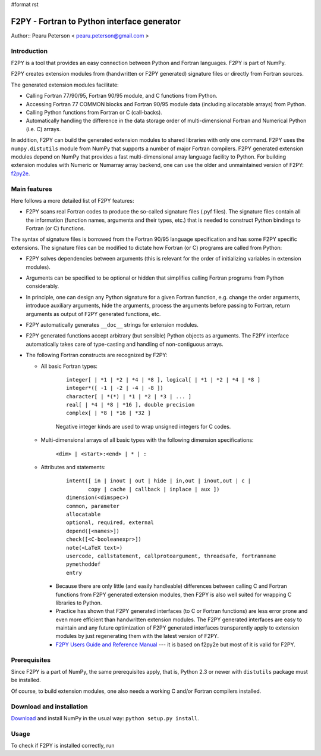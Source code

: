#format rst

F2PY - Fortran to Python interface generator
============================================

Author:: Pearu Peterson < `pearu.peterson@gmail.com`_ >

Introduction
------------

F2PY is a tool that provides an easy connection between Python and Fortran languages. F2PY is part of NumPy.

F2PY creates extension modules from (handwritten or F2PY generated) signature files or directly from Fortran sources.

The generated extension modules facilitate:

* Calling Fortran 77/90/95, Fortran 90/95 module, and C functions from Python.

* Accessing Fortran 77 COMMON blocks and Fortran 90/95 module data (including allocatable arrays) from Python.

* Calling Python functions from Fortran or C (call-backs).

* Automatically handling the difference in the data storage order of multi-dimensional Fortran and Numerical Python (i.e. C) arrays.

In addition, F2PY can build the generated extension modules to shared libraries with only one command. F2PY uses the ``numpy.distutils`` module from NumPy that supports a number of major Fortran compilers. F2PY generated extension modules depend on NumPy that provides a fast multi-dimensional array language facility to Python. For building extension modules with Numeric or Numarray array backend, one can use the older and unmaintained version of F2PY: `f2py2e <http://cens.ioc.ee/projects/f2py2e/>`_.

Main features
-------------

Here follows a more detailed list of F2PY features:

* F2PY scans real Fortran codes to produce the so-called signature files (.pyf files). The signature files contain all the information (function names, arguments and their types, etc.)  that is needed to construct Python bindings to Fortran (or C) functions.

The syntax of signature files is borrowed from the Fortran 90/95 language specification and has some F2PY specific extensions. The signature files can be modified to dictate how Fortran (or C) programs are called from Python:

* F2PY solves dependencies between arguments (this is relevant for the order of initializing variables in extension modules).

* Arguments can be specified to be optional or hidden that simplifies calling Fortran programs from Python considerably.

* In principle, one can design any Python signature for a given Fortran function, e.g. change the order arguments, introduce auxiliary arguments, hide the arguments, process the arguments before passing to Fortran, return arguments as output of F2PY generated functions, etc.

* F2PY automatically generates ``__doc__`` strings for extension modules.

* F2PY generated functions accept arbitrary (but sensible) Python objects as arguments. The F2PY interface automatically takes care of type-casting and handling of non-contiguous arrays.

* The following Fortran constructs are recognized by F2PY:

  * All basic Fortran types:



      ::

         integer[ | *1 | *2 | *4 | *8 ], logical[ | *1 | *2 | *4 | *8 ]
         integer*([ -1 | -2 | -4 | -8 ])
         character[ | *(*) | *1 | *2 | *3 | ... ]
         real[ | *4 | *8 | *16 ], double precision
         complex[ | *8 | *16 | *32 ]

      Negative integer kinds are used to wrap unsigned integers for C codes.

  * Multi-dimensional arrays of all basic types with the following dimension specifications:

      ``<dim> | <start>:<end> | * | :``

  * Attributes and statements:



      ::

         intent([ in | inout | out | hide | in,out | inout,out | c |
                copy | cache | callback | inplace | aux ])
         dimension(<dimspec>)
         common, parameter
         allocatable
         optional, required, external
         depend([<names>])
         check([<C-booleanexpr>])
         note(<LaTeX text>)
         usercode, callstatement, callprotoargument, threadsafe, fortranname
         pymethoddef
         entry

    * Because there are only little (and easily handleable) differences between calling C and Fortran functions from F2PY generated extension modules, then F2PY is also well suited for wrapping C libraries to Python.

    * Practice has shown that F2PY generated interfaces (to C or Fortran functions) are less error prone and even more efficient than handwritten extension modules. The F2PY generated interfaces are easy to maintain and any future optimization of F2PY generated interfaces transparently apply to extension modules by just regenerating them with the latest version of F2PY.

    * `F2PY Users Guide and Reference Manual <http://cens.ioc.ee/projects/f2py2e/usersguide/index.html>`_ --- it is based on f2py2e but most of it is valid for F2PY.

Prerequisites
-------------

Since F2PY is a part of NumPy, the same prerequisites apply, that is, Python 2.3 or newer with ``distutils`` package must be installed.

Of course, to build extension modules, one also needs a working C and/or Fortran compilers installed.

Download and installation
-------------------------

`Download <http://www.scipy.org/Download>`_ and install NumPy in the usual way: ``python setup.py install``.

Usage
-----

To check if F2PY is installed correctly, run

.. ############################################################################

.. _pearu.peterson@gmail.com: mailto:pearu.peterson@gmail.com

.. _NumPy: ../NumPy

